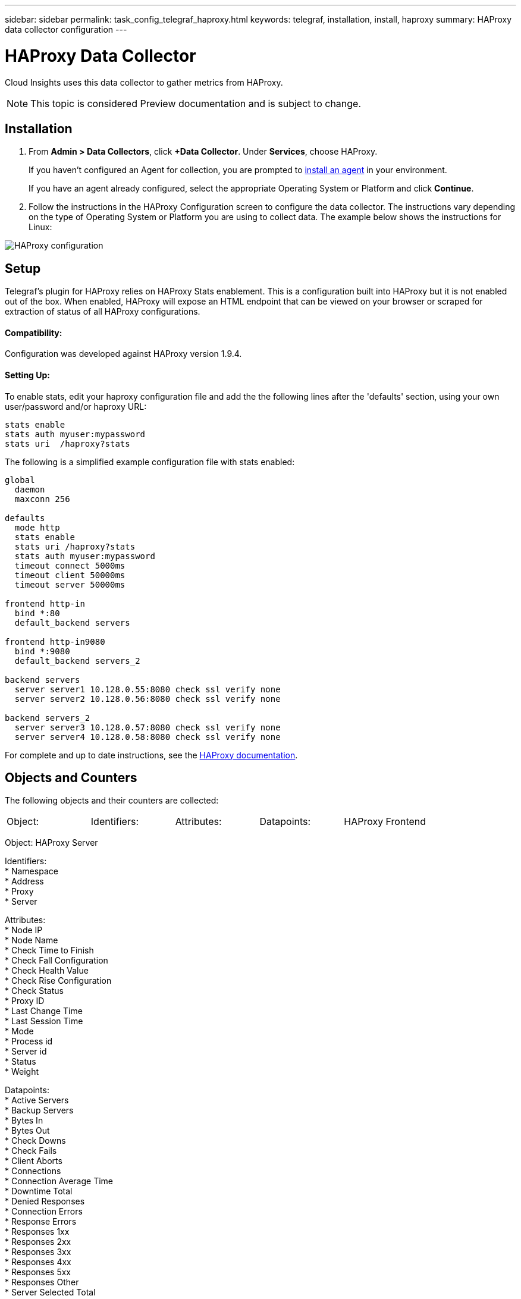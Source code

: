 ---
sidebar: sidebar
permalink: task_config_telegraf_haproxy.html
keywords: telegraf, installation, install, haproxy
summary: HAProxy data collector configuration
---

= HAProxy Data Collector

:toc: macro
:hardbreaks:
:toclevels: 1
:nofooter:
:icons: font
:linkattrs:
:imagesdir: ./media/

[.lead]
Cloud Insights uses this data collector to gather metrics from HAProxy.

NOTE: This topic is considered Preview documentation and is subject to change.

== Installation

. From *Admin > Data Collectors*, click *+Data Collector*. Under *Services*, choose HAProxy.
+
If you haven't configured an Agent for collection, you are prompted to link:task_config_telegraf_agent.html[install an agent] in your environment.
+
If you have an agent already configured, select the appropriate Operating System or Platform and click *Continue*.

. Follow the instructions in the HAProxy Configuration screen to configure the data collector. The instructions vary depending on the type of Operating System or Platform you are using to collect data. The example below shows the instructions for Linux:

image:HAProxyDCConfigLinux.png[HAProxy configuration]

== Setup

Telegraf's plugin for HAProxy relies on HAProxy Stats enablement. This is a configuration built into HAProxy but it is not enabled out of the box. When enabled, HAProxy will expose an HTML endpoint that can be viewed on your browser or scraped for extraction of status of all HAProxy configurations.

==== Compatibility:
Configuration was developed against HAProxy version 1.9.4.

==== Setting Up:

To enable stats, edit your haproxy configuration file and add the the following lines after the 'defaults' section, using your own user/password and/or haproxy URL:

----
stats enable
stats auth myuser:mypassword
stats uri  /haproxy?stats
----

The following is a simplified example configuration file with stats enabled:

----
global
  daemon
  maxconn 256
 
defaults
  mode http
  stats enable
  stats uri /haproxy?stats
  stats auth myuser:mypassword
  timeout connect 5000ms
  timeout client 50000ms
  timeout server 50000ms
 
frontend http-in
  bind *:80
  default_backend servers
 
frontend http-in9080
  bind *:9080
  default_backend servers_2
 
backend servers
  server server1 10.128.0.55:8080 check ssl verify none
  server server2 10.128.0.56:8080 check ssl verify none
 
backend servers_2  
  server server3 10.128.0.57:8080 check ssl verify none
  server server4 10.128.0.58:8080 check ssl verify none
----

For complete and up to date instructions, see the link:https://cbonte.github.io/haproxy-dconv/1.8/configuration.html#4-stats%20enable[HAProxy documentation].


== Objects and Counters

The following objects and their counters are collected:

[cols="4*,.<"]
|===
|Object: |Identifiers:|Attributes: |Datapoints:
|HAProxy Frontend
|* Namespace
* Address
* Proxy

|  * Node IP
  * Node Name
  * Proxy ID
  * Mode
  * Process id
  * Sessions Rate Limit
  * Server id
  * Sessions Limit
  * Status

|  * Bytes In
  * Bytes Out
  * Cache Hits
  * Cache Lookups
  * Compression Bytes Bypassed
  * Compression Bytes In
  * Compression Bytes Out
  * Compression Responses
  * Connection Rate
  * Connection Rate Max
  * Connections Total
  * Requests Denied by Connection Rule
  * Requests Denied by Security Concerns
  * Responses Denied by Security Concerns
  * Requests Denied by Session Rule
  * Requests Errors
  * Responses 1xx
  * Responses 2xx
  * Responses 3xx
  * Responses 4xx
  * Responses 5xx
  * Responses Other
  * Requests Intercepted
  * Sessions Rate
  * Sessions Rate Max
  * Requests Rate
  * Requests Rate Max
  * Requests Total
  * Sessions
  * Sessions Max
  * Sessions Total
  * Requests Rewrites
|===

Object: HAProxy Server

Identifiers: 
  * Namespace
  * Address
  * Proxy
  * Server

Attributes: 
  * Node IP
  * Node Name
  * Check Time to Finish
  * Check Fall Configuration
  * Check Health Value
  * Check Rise Configuration
  * Check Status
  * Proxy ID
  * Last Change Time
  * Last Session Time
  * Mode
  * Process id
  * Server id
  * Status
  * Weight

Datapoints: 
  * Active Servers
  * Backup Servers
  * Bytes In
  * Bytes Out
  * Check Downs
  * Check Fails
  * Client Aborts
  * Connections
  * Connection Average Time
  * Downtime Total
  * Denied Responses
  * Connection Errors
  * Response Errors
  * Responses 1xx
  * Responses 2xx
  * Responses 3xx
  * Responses 4xx
  * Responses 5xx
  * Responses Other
  * Server Selected Total
  * Queue Current
  * Queue Max
  * Queue Average Time
  * Sessions per Second
  * Sessions per Second Max
  * Connection Reuse
  * Response Time Average
  * Sessions
  * Sessions Max
  * Server Transfer Aborts
  * Sessions Total
  * Sessions Total Time Average
  * Requests Redispatches
  * Requests Retries
  * Requests Rewrites


Object: HAProxy Backend

Identifiers: 
  * Namespace
  * Address
  * Proxy

Attributes: 
  * Node IP
  * Node Name
  * Proxy ID
  * Last Change Time
  * Last Session Time
  * Mode
  * Process id
  * Server id
  * Sessions Limit
  * Status
  * Weight

Datapoints: 
  * Active Servers
  * Backup Servers
  * Bytes In
  * Bytes Out
  * Cache Hits
  * Cache Lookups
  * Check Downs
  * Client Aborts
  * Compression Bytes Bypassed
  * Compression Bytes In
  * Compression Bytes Out
  * Compression Responses
  * Connections
  * Connection Average Time
  * Downtime Total
  * Requests Denied by Security Concerns
  * Responses Denied by Security Concerns
  * Connection Errors
  * Response Errors
  * Responses 1xx
  * Responses 2xx
  * Responses 3xx
  * Responses 4xx
  * Responses 5xx
  * Responses Other
  * Server Selected Total
  * Queue Current
  * Queue Max
  * Queue Average Time
  * Sessions per Second
  * Sessions per Second Max
  * Requests Total
  * Connection Reuse
  * Response Time Average
  * Sessions
  * Sessions Max
  * Server Transfer Aborts
  * Sessions Total
  * Sessions Total Time Average
  * Requests Redispatches
  * Requests Retries
  * Requests Rewrites


== Troubleshooting

Additional information may be found from the link:concept_requesting_support.html[Support] page.

